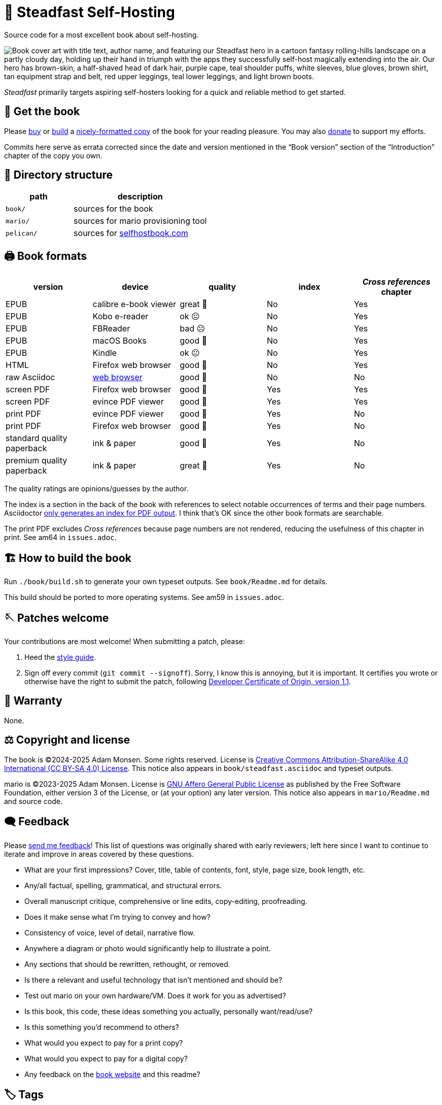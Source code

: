 = 📖 Steadfast Self-Hosting
:hide-uri-scheme:

Source code for a most excellent book about self-hosting.

image::pelican/website/theme/static/media/book-cover.png[align="center",alt="Book cover art with title text, author name, and featuring our Steadfast hero in a cartoon fantasy rolling-hills landscape on a partly cloudy day, holding up their hand in triumph with the apps they successfully self-host magically extending into the air. Our hero has brown-skin, a half-shaved head of dark hair, purple cape, teal shoulder puffs, white sleeves, blue gloves, brown shirt, tan equipment strap and belt, red upper leggings, teal lower leggings, and light brown boots."]

_Steadfast_ primarily targets aspiring self-hosters looking for a quick and reliable method to get started.

== 📖 Get the book

Please https://selfhostbook.com/buy/[buy] or <<how_to_build,build>> a <<book_formats,nicely-formatted copy>> of the book for your reading pleasure.
You may also https://selfhostbook.com/buy/#donations[donate] to support my efforts.

Commits here serve as errata corrected since the date and version mentioned in the "`Book version`" section of the "`Introduction`" chapter of the copy you own.

== 📂 Directory structure

[cols="1,2"]
|===
|path |description

|`book/` |sources for the book
|`mario/` |sources for mario provisioning tool
|`pelican/` |sources for https://selfhostbook.com
|===

[#book_formats]
== 🖨️ Book formats

|===
|version |device |quality |index |_Cross references_ chapter

|EPUB |calibre e-book viewer |great 🤩 |No |Yes
|EPUB |Kobo e-reader |ok 😐 |No |Yes
|EPUB |FBReader |bad ☹️ |No |Yes
|EPUB |macOS Books |good 🙂 |No |Yes
|EPUB |Kindle |ok 😐 |No |Yes
|HTML |Firefox web browser |good 🙂 |No |Yes
|raw Asciidoc |https://docs.asciidoctor.org/browser-extension/[web browser] |good 🙂 |No |No
|screen PDF |Firefox web browser |good 🙂 |Yes |Yes
|screen PDF |evince PDF viewer |good 🙂 |Yes |Yes
|print PDF |evince PDF viewer |good 🙂 |Yes |No
|print PDF |Firefox web browser |good 🙂 |Yes |No
|standard quality paperback |ink & paper |good 🙂 |Yes |No
|premium quality paperback |ink & paper |great 🤩 |Yes |No
|===

The quality ratings are opinions/guesses by the author.

The index is a section in the back of the book with references to select notable occurrences of terms and their page numbers.
Asciidoctor https://docs.asciidoctor.org/asciidoc/latest/sections/user-index/[only generates an index for PDF output].
I think that's OK since the other book formats are searchable.

The print PDF excludes _Cross references_ because page numbers are not rendered, reducing the usefulness of this chapter in print. See am64 in `issues.adoc`.

[#how_to_build]
== 🏗️ How to build the book

Run `./book/build.sh` to generate your own typeset outputs.
See `book/Readme.md` for details.

This build should be ported to more operating systems.
See am59 in `issues.adoc`.

== 🪡 Patches welcome

Your contributions are most welcome!
When submitting a patch, please:

. Heed the link:style-guide.adoc[style guide].
. Sign off every commit (`git commit --signoff`).
Sorry, I know this is annoying, but it is important.
It certifies you wrote or otherwise have the right to submit the patch, following https://developercertificate.org[Developer Certificate of Origin, version 1.1].

== 📜 Warranty

None.

== ⚖️ Copyright and license

The book is (C)2024-2025 Adam Monsen. Some rights reserved. License is https://creativecommons.org/licenses/by-sa/4.0/[Creative Commons Attribution-ShareAlike 4.0 International (CC BY-SA 4.0) License]. This notice also appears in `book/steadfast.asciidoc` and typeset outputs.

mario is (C)2023-2025 Adam Monsen. License is https://www.gnu.org/licenses/agpl-3.0.html[GNU Affero General Public License] as published by the Free Software Foundation, either version 3 of the License, or (at your option) any later version. This notice also appears in `mario/Readme.md` and source code.

== 🗨️ Feedback

Please https://selfhostbook.com/contact/[send me feedback]!
This list of questions was originally shared with early reviewers; left here since I want to continue to iterate and improve in areas covered by these questions.

* What are your first impressions? Cover, title, table of contents, font, style, page size, book length, etc.
* Any/all factual, spelling, grammatical, and structural errors.
* Overall manuscript critique, comprehensive or line edits, copy-editing, proofreading.
* Does it make sense what I'm trying to convey and how?
* Consistency of voice, level of detail, narrative flow.
* Anywhere a diagram or photo would significantly help to illustrate a point.
* Any sections that should be rewritten, rethought, or removed.
* Is there a relevant and useful technology that isn't mentioned and should be?
* Test out mario on your own hardware/VM. Does it work for you as advertised?
* Is this book, this code, these ideas something you actually, personally want/read/use?
* Is this something you'd recommend to others?
* What would you expect to pay for a print copy?
* What would you expect to pay for a digital copy?
* Any feedback on the https://selfhostbook.com[book website] and this readme?

== 🏷️ Tags

Git tags are used on notable commits.
The most recent tag name is baked into formatted book outputs at build time.
Hint: try `git log --simplify-by-decoration`.

The most meaningful tags appear in `ChangeLog`.
Here are explanations for a few others:

print-NNN::
Published print books are built from these tags.
`paperback-NNN`, `lulu-NNN`, and `amazon-NNN` are deprecated.

ebook-NNN::
Published ebooks are built from these tags.
`gumroad-NNN` is deprecated.

start-tech-review::
Commit: `2ac2b035`.
This tag commemorates when Lenny and I started formal tech review.
